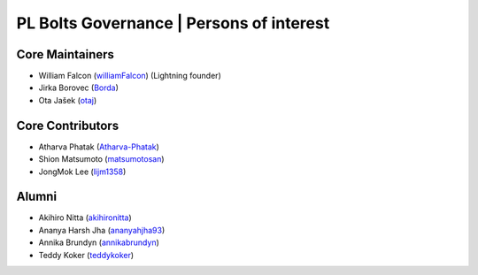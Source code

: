 .. _governance:

PL Bolts Governance | Persons of interest
=========================================

Core Maintainers
----------------
- William Falcon (`williamFalcon <https://github.com/williamFalcon>`_) (Lightning founder)
- Jirka Borovec (`Borda <https://github.com/Borda>`_)
- Ota Jašek (`otaj <https://github.com/otaj>`_)

Core Contributors
-----------------
- Atharva Phatak (`Atharva-Phatak <https://github.com/Atharva-Phatak>`_)
- Shion Matsumoto (`matsumotosan <https://github.com/matsumotosan>`_)
- JongMok Lee (`lijm1358 <https://github.com/lijm1358>`_)

Alumni
------
- Akihiro Nitta (`akihironitta <https://github.com/akihironitta>`_)
- Ananya Harsh Jha (`ananyahjha93 <https://github.com/ananyahjha93>`_)
- Annika Brundyn (`annikabrundyn <https://github.com/annikabrundyn>`_)
- Teddy Koker (`teddykoker <https://github.com/teddykoker>`_)
